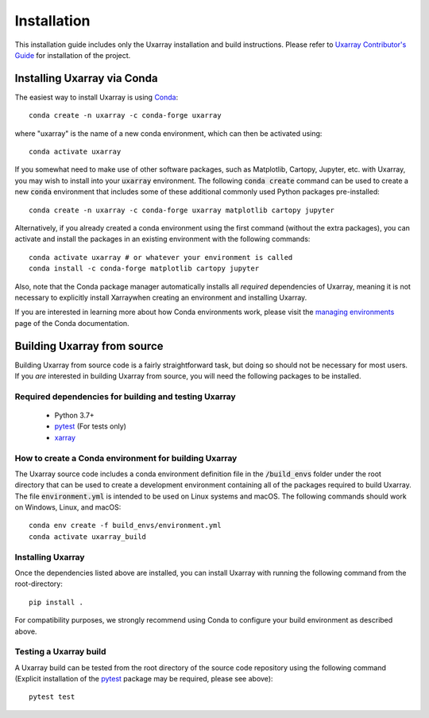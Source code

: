 Installation
============

This installation guide includes only the Uxarray installation and build instructions.
Please refer to `Uxarray Contributor's Guide <https://uxarray.readthedocs.io/en/latest/contribution.html>`_ for installation of
the project.

Installing Uxarray via Conda
--------------------------------

The easiest way to install Uxarray is using
`Conda <http://conda.pydata.org/docs/>`_::

    conda create -n uxarray -c conda-forge uxarray

where "uxarray" is the name of a new conda environment, which can then be
activated using::

    conda activate uxarray

If you somewhat need to make use of other software packages, such as Matplotlib,
Cartopy, Jupyter, etc. with Uxarray, you may wish to install into your :code:`uxarray`
environment.  The following :code:`conda create` command can be used to create a new
:code:`conda` environment that includes some of these additional commonly used Python
packages pre-installed::

    conda create -n uxarray -c conda-forge uxarray matplotlib cartopy jupyter

Alternatively, if you already created a conda environment using the first
command (without the extra packages), you can activate and install the packages
in an existing environment with the following commands::

    conda activate uxarray # or whatever your environment is called
    conda install -c conda-forge matplotlib cartopy jupyter



Also, note that the Conda package manager automatically installs all `required`
dependencies of Uxarray, meaning it is not necessary to explicitly install
Xarraywhen creating an environment and installing Uxarray.

If you are interested in learning more about how Conda environments work, please
visit the `managing environments <https://docs.conda.io/projects/conda/en/latest/user-guide/tasks/manage-environments.html>`_
page of the Conda documentation.


Building Uxarray from source
--------------------------------

Building Uxarray from source code is a fairly straightforward task, but
doing so should not be necessary for most users. If you `are` interested in
building Uxarray from source, you will need the following packages to be
installed.

Required dependencies for building and testing Uxarray
^^^^^^^^^^^^^^^^^^^^^^^^^^^^^^^^^^^^^^^^^^^^^^^^^^^^^^^^^^

    - Python 3.7+
    - `pytest <https://docs.pytest.org/en/stable/>`_  (For tests only)
    - `xarray <http://xarray.pydata.org/en/stable/>`_



How to create a Conda environment for building Uxarray
^^^^^^^^^^^^^^^^^^^^^^^^^^^^^^^^^^^^^^^^^^^^^^^^^^^^^^^^^^

The Uxarray source code includes a conda environment definition file in
the :code:`/build_envs` folder under the root directory that can be used to create a
development environment containing all of the packages required to build Uxarray.
The file :code:`environment.yml` is intended to be used on Linux systems and macOS.
The following commands should work on Windows, Linux, and macOS::

    conda env create -f build_envs/environment.yml
    conda activate uxarray_build


Installing Uxarray
^^^^^^^^^^^^^^^^^^^^^^

Once the dependencies listed above are installed, you can install Uxarray
with running the following command from the root-directory::

    pip install .

For compatibility purposes, we strongly recommend using Conda to
configure your build environment as described above.


Testing a Uxarray build
^^^^^^^^^^^^^^^^^^^^^^^^^^^

A Uxarray build can be tested from the root directory of the source code
repository using the following command (Explicit installation of the
`pytest <https://docs.pytest.org/en/stable/>`_ package may be required, please
see above)::

    pytest test
